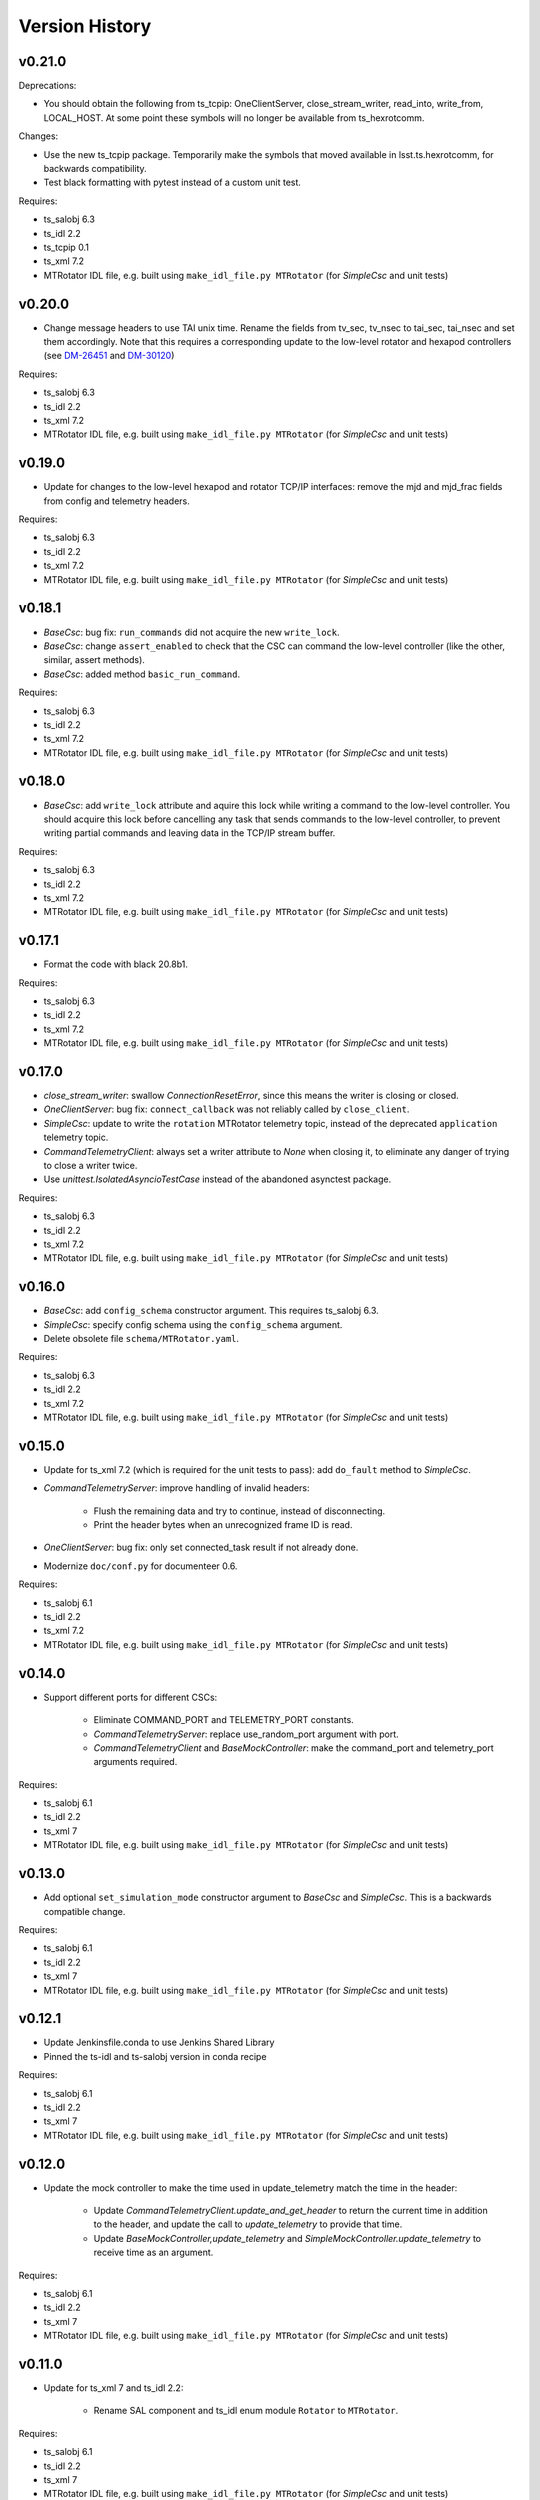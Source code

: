 .. py:currentmodule:: lsst.ts.hexrotcomm

.. _lsst.ts.hexrotcomm.version_history:

###############
Version History
###############

v0.21.0
-------

Deprecations:

* You should obtain the following from ts_tcpip: OneClientServer, close_stream_writer, read_into, write_from, LOCAL_HOST.
  At some point these symbols will no longer be available from ts_hexrotcomm.

Changes:

* Use the new ts_tcpip package.
  Temporarily make the symbols that moved available in lsst.ts.hexrotcomm, for backwards compatibility.
* Test black formatting with pytest instead of a custom unit test.

Requires:

* ts_salobj 6.3
* ts_idl 2.2
* ts_tcpip 0.1
* ts_xml 7.2
* MTRotator IDL file, e.g. built using ``make_idl_file.py MTRotator`` (for `SimpleCsc` and unit tests)



v0.20.0
-------

* Change message headers to use TAI unix time.
  Rename the fields from tv_sec, tv_nsec to tai_sec, tai_nsec and set them accordingly.
  Note that this requires a corresponding update to the low-level rotator and hexapod controllers
  (see `DM-26451 <https://jira.lsstcorp.org/browse/DM-26451>`_
  and `DM-30120 <https://jira.lsstcorp.org/browse/DM-30120>`_)

Requires:

* ts_salobj 6.3
* ts_idl 2.2
* ts_xml 7.2
* MTRotator IDL file, e.g. built using ``make_idl_file.py MTRotator`` (for `SimpleCsc` and unit tests)

v0.19.0
-------

* Update for changes to the low-level hexapod and rotator TCP/IP interfaces:
  remove the mjd and mjd_frac fields from config and telemetry headers.

Requires:

* ts_salobj 6.3
* ts_idl 2.2
* ts_xml 7.2
* MTRotator IDL file, e.g. built using ``make_idl_file.py MTRotator`` (for `SimpleCsc` and unit tests)

v0.18.1
-------

* `BaseCsc`: bug fix: ``run_commands`` did not acquire the new ``write_lock``.
* `BaseCsc`: change ``assert_enabled`` to check that the CSC can command the low-level controller
  (like the other, similar, assert methods).
* `BaseCsc`: added method ``basic_run_command``.

Requires:

* ts_salobj 6.3
* ts_idl 2.2
* ts_xml 7.2
* MTRotator IDL file, e.g. built using ``make_idl_file.py MTRotator`` (for `SimpleCsc` and unit tests)

v0.18.0
-------

* `BaseCsc`: add ``write_lock`` attribute and aquire this lock while writing a command to the low-level controller.
  You should acquire this lock before cancelling any task that sends commands to the low-level controller,
  to prevent writing partial commands and leaving data in the TCP/IP stream buffer.

Requires:

* ts_salobj 6.3
* ts_idl 2.2
* ts_xml 7.2
* MTRotator IDL file, e.g. built using ``make_idl_file.py MTRotator`` (for `SimpleCsc` and unit tests)

v0.17.1
-------

* Format the code with black 20.8b1.

Requires:

* ts_salobj 6.3
* ts_idl 2.2
* ts_xml 7.2
* MTRotator IDL file, e.g. built using ``make_idl_file.py MTRotator`` (for `SimpleCsc` and unit tests)

v0.17.0
-------

* `close_stream_writer`: swallow `ConnectionResetError`, since this means the writer is closing or closed.
* `OneClientServer`: bug fix: ``connect_callback`` was not reliably called by ``close_client``.
* `SimpleCsc`: update to write the ``rotation`` MTRotator telemetry topic,
  instead of the deprecated ``application`` telemetry topic.
* `CommandTelemetryClient`: always set a writer attribute to `None` when closing it,
  to eliminate any danger of trying to close a writer twice.
* Use `unittest.IsolatedAsyncioTestCase` instead of the abandoned asynctest package.

Requires:

* ts_salobj 6.3
* ts_idl 2.2
* ts_xml 7.2
* MTRotator IDL file, e.g. built using ``make_idl_file.py MTRotator`` (for `SimpleCsc` and unit tests)

v0.16.0
-------

* `BaseCsc`: add ``config_schema`` constructor argument.
  This requires ts_salobj 6.3.
* `SimpleCsc`: specify config schema using the ``config_schema`` argument.
* Delete obsolete file ``schema/MTRotator.yaml``.

Requires:

* ts_salobj 6.3
* ts_idl 2.2
* ts_xml 7.2
* MTRotator IDL file, e.g. built using ``make_idl_file.py MTRotator`` (for `SimpleCsc` and unit tests)

v0.15.0
-------

* Update for ts_xml 7.2 (which is required for the unit tests to pass): add ``do_fault`` method to `SimpleCsc`.
* `CommandTelemetryServer`: improve handling of invalid headers:

    * Flush the remaining data and try to continue, instead of disconnecting.
    * Print the header bytes when an unrecognized frame ID is read.
* `OneClientServer`: bug fix: only set connected_task result if not already done.
* Modernize ``doc/conf.py`` for documenteer 0.6.

Requires:

* ts_salobj 6.1
* ts_idl 2.2
* ts_xml 7.2
* MTRotator IDL file, e.g. built using ``make_idl_file.py MTRotator`` (for `SimpleCsc` and unit tests)

v0.14.0
-------

* Support different ports for different CSCs:

    * Eliminate COMMAND_PORT and TELEMETRY_PORT constants.
    * `CommandTelemetryServer`: replace use_random_port argument with port.
    * `CommandTelemetryClient` and `BaseMockController`: make the command_port and telemetry_port arguments required.

Requires:

* ts_salobj 6.1
* ts_idl 2.2
* ts_xml 7
* MTRotator IDL file, e.g. built using ``make_idl_file.py MTRotator`` (for `SimpleCsc` and unit tests)

v0.13.0
-------

* Add optional ``set_simulation_mode`` constructor argument to `BaseCsc` and `SimpleCsc`.
  This is a backwards compatible change.

Requires:

* ts_salobj 6.1
* ts_idl 2.2
* ts_xml 7
* MTRotator IDL file, e.g. built using ``make_idl_file.py MTRotator`` (for `SimpleCsc` and unit tests)

v0.12.1
-------

* Update Jenkinsfile.conda to use Jenkins Shared Library
* Pinned the ts-idl and ts-salobj version in conda recipe

Requires:

* ts_salobj 6.1
* ts_idl 2.2
* ts_xml 7
* MTRotator IDL file, e.g. built using ``make_idl_file.py MTRotator`` (for `SimpleCsc` and unit tests)

v0.12.0
-------

* Update the mock controller to make the time used in update_telemetry match the time in the header:

    * Update `CommandTelemetryClient.update_and_get_header` to return the current time in addition to the header,
      and update the call to `update_telemetry` to provide that time.
    * Update `BaseMockController,update_telemetry` and `SimpleMockController.update_telemetry` to receive time as an argument.

Requires:

* ts_salobj 6.1
* ts_idl 2.2
* ts_xml 7
* MTRotator IDL file, e.g. built using ``make_idl_file.py MTRotator`` (for `SimpleCsc` and unit tests)

v0.11.0
-------

* Update for ts_xml 7 and ts_idl 2.2:

    * Rename SAL component and ts_idl enum module ``Rotator`` to ``MTRotator``.

Requires:

* ts_salobj 6.1
* ts_idl 2.2
* ts_xml 7
* MTRotator IDL file, e.g. built using ``make_idl_file.py MTRotator`` (for `SimpleCsc` and unit tests)

v0.10.0
-------

* Update for ts_salobj 6.1.
* Update the handling of initial_state in `BaseCsc`:

    * If initial_state != OFFLINE then report all transitional summary states and controller states at startup.
    * Require initial_state = OFFLINE unless simulating.
* Add `BaseCscTestCase` with overridden versions of:

    * `BaseCscTestCase.make_csc`: read all but the final controller state at startup,
    * `BaseCscTestCase.check_bin_script`: set ``default_initial_state``.

Requires:

* ts_salobj 6.1
* ts_idl 2
* ts_xml 4.6 - 6
* Rotator IDL file, e.g. built using ``make_idl_file.py Rotator`` (for `SimpleCsc` and unit tests)

v0.9.0
======

* Add `close_stream_writer` function that closes an `asyncio.StreamWriter` and waits for it to close.
* Update code to wait for stream writers to close.

Requires:

* ts_salobj 5.11 - 6.0
* ts_idl 1 (with salobj 5) or 2 (with salobj 6)
* ts_xml 4.6 - 6
* Rotator IDL file, e.g. built using ``make_idl_file.py Rotator`` (for `SimpleCsc` and unit tests)

v0.8.0
======

Backward-incompatible changes:

* Remove ``BaseCscTestCase`` and ``CscCommander`` classes; use the versions in ts_salobj instead.
* Bug fix: `BaseCsc.get_config_pkg` returned "ts_config_ocs" instead of "ts_config_mttcs".

Changes:

* Add missing call to ``begin_start`` to `BaseCsc.do_start`.
* Make `BaseCsc.fault` raise `NotImplementedError`, since the low-level controller maintains the summary state and offers no command to transition to the FAULT state.

Requires:

* ts_salobj 5.11 - 6
* ts_idl 1 (with salobj 5) or 2 (with salobj 6)
* ts_xml 4.6 - 6
* Rotator IDL file, e.g. built using ``make_idl_file.py Rotator`` (for `SimpleCsc` and unit tests)

v0.7.0
======

Changes:

* Make `BaseCsc` a configurable CSC.

Requires:

* ts_salobj 5.11 - 6
* ts_idl 1 (with salobj 5) or 2 (with salobj 6)
* ts_xml 4.6 - 6
* Rotator IDL file, e.g. built using ``make_idl_file.py Rotator`` (for `SimpleCsc` and unit tests)

v0.6.0
======

Changes:

* Update for compatibility with ts_salobj 6.

Requires:

* ts_salobj 5.11 - 6
* ts_idl 1 (with salobj 5) or 2 (with salobj 6)
* ts_xml 4.6 - 6
* Rotator IDL file, e.g. built using ``make_idl_file.py Rotator`` (for `SimpleCsc` and unit tests)

v0.5.2
======

Changes:

* Add black to conda test dependencies

Requires:

* ts_salobj 5.11
* ts_idl 1
* ts_xml 4.6
* Rotator IDL file, e.g. built using ``make_idl_file.py Rotator`` (for `SimpleCsc` and unit tests)

v0.5.1
======

Changes:

* Add ``tests/test_black.py`` to verify that files are formatted with black.
  This requires ts_salobj 5.11 or later.
* Update `BaseCscTestCase.check_bin_script` to be compatible with ts_salobj 5.12.
* Fix f strings with no {}.
* Update ``.travis.yml`` to remove ``sudo: false`` to github travis checks pass once again.

Requires:

* ts_salobj 5.11
* ts_idl 1
* ts_xml 4.6
* Rotator IDL file, e.g. built using ``make_idl_file.py Rotator`` (for `SimpleCsc` and unit tests)

v0.5.0
======

Changes:

* Make `BaseCsc` forward compatible with ts_xml 5.2 and with explicitly listing which generic topics are used.

Requires:

* ts_salobj 5
* ts_idl 1
* ts_xml 4.6
* Rotator IDL file, e.g. built using ``make_idl_file.py Rotator`` (for `SimpleCsc` and unit tests)

v0.4.0
======

Changes:

* The clearError command in the mock controller now transitions to STANDBY instead of OFFLINE/AVAILABLE.
  This matches a recent change to the rotator controller and a planned change to the hexapod controller.
* Include conda package build configuration.
* Added a Jenkinsfile to support continuous integration and to build conda packages.
* Fixed a bug in `OneClientServer.close`: it would fail if called twice.

Requires:

* ts_salobj 5
* ts_idl 1
* ts_xml 4.6
* Rotator IDL file, e.g. built using ``make_idl_file.py Rotator`` (for `SimpleCsc` and unit tests)

v0.3.0
======

Major changes:

* Allow the ``connect_callback`` argument of `OneClientServer` to be `None`.
  That actually worked before, but it was not documented and resulted in an exception being logged for each callback.
* Code formatted by ``black``, with a pre-commit hook to enforce this. See the README file for configuration instructions.

Requires:

* ts_salobj 5
* ts_idl 1
* ts_xml 4.6
* Rotator IDL file, e.g. built using ``make_idl_file.py Rotator`` (for `SimpleCsc` and unit tests)

v0.2.0
======

Add `BaseCsc.make_command` and `BaseCsc.run_multiple_commands`.
Update for Rotator XML refinements.
Disambiguate the use of `cmd` (*warning*: not backwards compatible):

* Rename Command.cmd to Command.code
* Rename cmd argument to command for BaseCsc.run_command
  and CommandTelemetryServer.put_command

Requires:

* ts_salobj 5
* ts_idl 1
* ts_xml 4.6
* Rotator IDL file, e.g. built using ``make_idl_file.py Rotator`` (for `SimpleCsc` and unit tests)

v0.1.1
======

Fix an error in the MockController's CLEAR_ERROR command.

Requires:

* ts_salobj 5
* ts_idl 1
* Rotator IDL file, e.g. built using ``make_idl_file.py Rotator`` (for `SimpleCsc` and unit tests)

v0.1.0
======

Initial release.

Requires:

* ts_salobj 5
* ts_idl 1
* Rotator IDL file, e.g. built using ``make_idl_file.py Rotator`` (for `SimpleCsc` and unit tests)
